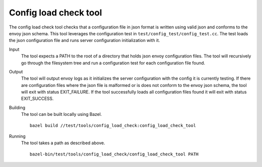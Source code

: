 Config load check tool
======================

The config load check tool checks that a configuration file in json format is written using valid json
and conforms to the envoy json schema. This tool leverages the configuration test in
``test/config_test/config_test.cc``. The test loads the json configuration file and runs server configuration
initialization with it.

Input
  The tool expects a PATH to the root of a directory that holds json envoy configuration files. The tool
  will recursively go through the filesystem tree and run a configuration test for each configuration file found.

Output
  The tool will output envoy logs as it initializes the server configuration with the config it is currently testing.
  If there are configuration files where the json file is malformed or is does not conform to the envoy json schema, the
  tool will exit with status EXIT_FAILURE. If the tool successfully loads all configuration files found it will
  exit with status EXIT_SUCCESS.

Building
  The tool can be built locally using Bazel. ::

    bazel build //test/tools/config_load_check:config_load_check_tool

Running
  The tool takes a path as described above. ::

    bazel-bin/test/tools/config_load_check/config_load_check_tool PATH
